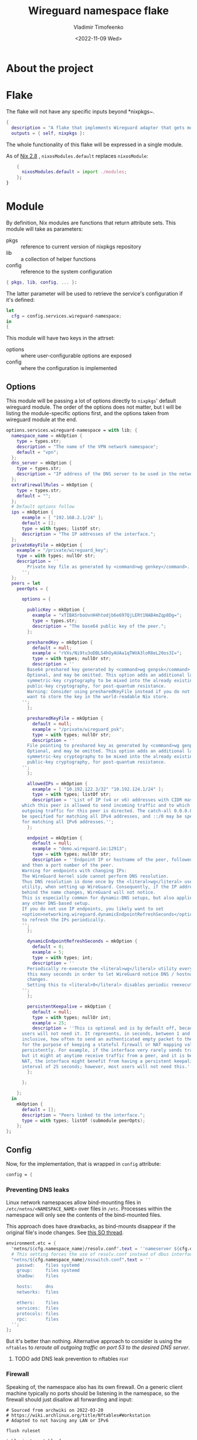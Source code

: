 #+TITLE: Wireguard namespace flake
#+AUTHOR: Vladimir Timofeenko
#+EMAIL: id@vtimofeenko.com
#+TAGS: fix(b) feat(f) doc(d) chore(c) to_think(t)
#+DATE: <2022-11-09 Wed>

* About the project

* Flake
:PROPERTIES:
:header-args:nix: :tangle flake.nix :padline no
:END:

The flake will not have any specific inputs beyond *nixpkgs~.

#+begin_src nix
{
  description = "A flake that implements Wireguard adapter that gets moved into a VPN namespace";
  outputs = { self, nixpkgs }:
#+end_src

The whole functionality of this flake will be expressed in a single module.

As of [[https://nixos.org/manual/nix/stable/release-notes/rl-2.8.html][Nix 2.8]] , ~nixosModules.default~ replaces ~nixosModule~:

#+begin_src  nix
    {
      nixosModules.default = import ./modules;
    };
}
#+end_src

* Module
:PROPERTIES:
:header-args:nix: :tangle modules/default.nix :padline no
:END:

By definition, Nix modules are functions that return attribute sets. This module will take as parameters:

- pkgs :: reference to current version of nixpkgs repository
- lib :: a collection of helper functions
- config :: reference to the system configuration
#+begin_src nix
{ pkgs, lib, config, ... }:
#+end_src

The latter parameter will be used to retrieve the service's configuration if it's defined:
#+begin_src nix
let
  cfg = config.services.wireguard-namespace;
in
{
#+end_src


This module will have two keys in the attrset:

- options :: where user-configurable options are exposed
- config :: where the configuration is implemented

** Options

This module will be passing a lot of options directly to ~nixpkgs~' default wireguard module. The order of the options does not matter, but I will be listing the module-specific options first, and the options taken from wireguard module at the end.

#+begin_src nix
  options.services.wireguard-namespace = with lib; {
    namespace_name = mkOption {
      type = types.str;
      description = "The name of the VPN network namespace";
      default = "vpn";
    };
    dns_server = mkOption {
      type = types.str;
      description = "IP address of the DNS server to be used in the network namespace";
    };
    extraFirewallRules = mkOption {
      type = types.str;
      default = "";
    };
    # Default options follow
    ips = mkOption {
        example = [ "192.168.2.1/24" ];
        default = [];
        type = with types; listOf str;
        description = "The IP addresses of the interface.";
    };
    privateKeyFile = mkOption {
      example = "/private/wireguard_key";
      type = with types; nullOr str;
      description = ''
          Private key file as generated by <command>wg genkey</command>.
        '';
    };
    peers = let
      peerOpts = {

        options = {

          publicKey = mkOption {
            example = "xTIBA5rboUvnH4htodjb6e697QjLERt1NAB4mZqp8Dg=";
            type = types.str;
            description = "The base64 public key of the peer.";
          };

          presharedKey = mkOption {
            default = null;
            example = "rVXs/Ni9tu3oDBLS4hOyAUAa1qTWVA3loR8eL20os3I=";
            type = with types; nullOr str;
            description = ''
          Base64 preshared key generated by <command>wg genpsk</command>.
          Optional, and may be omitted. This option adds an additional layer of
          symmetric-key cryptography to be mixed into the already existing
          public-key cryptography, for post-quantum resistance.
          Warning: Consider using presharedKeyFile instead if you do not
          want to store the key in the world-readable Nix store.
        '';
          };

          presharedKeyFile = mkOption {
            default = null;
            example = "/private/wireguard_psk";
            type = with types; nullOr str;
            description = ''
          File pointing to preshared key as generated by <command>wg genpsk</command>.
          Optional, and may be omitted. This option adds an additional layer of
          symmetric-key cryptography to be mixed into the already existing
          public-key cryptography, for post-quantum resistance.
        '';
          };

          allowedIPs = mkOption {
            example = [ "10.192.122.3/32" "10.192.124.1/24" ];
            type = with types; listOf str;
            description = ''List of IP (v4 or v6) addresses with CIDR masks from
        which this peer is allowed to send incoming traffic and to which
        outgoing traffic for this peer is directed. The catch-all 0.0.0.0/0 may
        be specified for matching all IPv4 addresses, and ::/0 may be specified
        for matching all IPv6 addresses.'';
          };

          endpoint = mkOption {
            default = null;
            example = "demo.wireguard.io:12913";
            type = with types; nullOr str;
            description = ''Endpoint IP or hostname of the peer, followed by a colon,
        and then a port number of the peer.
        Warning for endpoints with changing IPs:
        The WireGuard kernel side cannot perform DNS resolution.
        Thus DNS resolution is done once by the <literal>wg</literal> userspace
        utility, when setting up WireGuard. Consequently, if the IP address
        behind the name changes, WireGuard will not notice.
        This is especially common for dynamic-DNS setups, but also applies to
        any other DNS-based setup.
        If you do not use IP endpoints, you likely want to set
        <option>networking.wireguard.dynamicEndpointRefreshSeconds</option>
        to refresh the IPs periodically.
        '';
          };

          dynamicEndpointRefreshSeconds = mkOption {
            default = 0;
            example = 5;
            type = with types; int;
            description = ''
          Periodically re-execute the <literal>wg</literal> utility every
          this many seconds in order to let WireGuard notice DNS / hostname
          changes.
          Setting this to <literal>0</literal> disables periodic reexecution.
        '';
          };

          persistentKeepalive = mkOption {
            default = null;
            type = with types; nullOr int;
            example = 25;
            description = ''This is optional and is by default off, because most
        users will not need it. It represents, in seconds, between 1 and 65535
        inclusive, how often to send an authenticated empty packet to the peer,
        for the purpose of keeping a stateful firewall or NAT mapping valid
        persistently. For example, if the interface very rarely sends traffic,
        but it might at anytime receive traffic from a peer, and it is behind
        NAT, the interface might benefit from having a persistent keepalive
        interval of 25 seconds; however, most users will not need this.'';
          };

        };

      };
    in
      mkOption {
        default = [];
        description = "Peers linked to the interface.";
        type = with types; listOf (submodule peerOpts);
      };
  };
#+end_src

** Config
Now, for the implementation, that is wrapped in ~config~ attribute:

#+begin_src nix
  config = {
#+end_src
*** Preventing DNS leaks
Linux network namespaces allow bind-mounting files in ~/etc/netns/<NAMESPACE_NAME>~ over files in ~/etc~. Processes within the namespace will only see the contents of the bind-mounted files.

This approach does have drawbacks, as bind-mounts disappear if the original file's inode changes. See [[https://unix.stackexchange.com/questions/418304/why-do-linux-bind-mounts-disappear-if-the-mount-points-inode-changes][this SO thread]].

#+begin_src nix
    environment.etc = {
      "netns/${cfg.namespace_name}/resolv.conf".text = ''nameserver ${cfg.dns_server}'';
      # This setting forces the use of resolv.conf instead of dbus interface provided by systemd-resolved
      "netns/${cfg.namespace_name}/nsswitch.conf".text = ''
        passwd:    files systemd
        group:     files systemd
        shadow:    files

        hosts:     dns
        networks:  files

        ethers:    files
        services:  files
        protocols: files
        rpc:       files
      '';
    };
#+end_src

But it's better than nothing. Alternative approach to consider is using the ~nftables~ to  [[*add DNS leak prevention to nftables][reroute all outgoing traffic on port 53 to the desired DNS server]].


**** TODO add DNS leak prevention to nftables :feat:
*** Firewall
Speaking of, the namespace also has its own firewall. On a generic client machine typically no ports should be listening in the namespace, so the firewall should just disallow all forwarding and input:

#+begin_src nftables :tangle modules/namespace_default_fw.nft
# Sourced from archwiki on 2022-03-20
# https://wiki.archlinux.org/title/Nftables#Workstation
# Adapted to not having any LAN or IPv6

flush ruleset

table inet my_table {
    chain my_input {
        type filter hook input priority filter; policy drop;
        iif lo accept comment "Accept any localhost traffic"

        ct state invalid drop comment "Drop invalid connections"
        ct state established,related accept comment "Accept traffic originated from us"

        meta l4proto icmp accept comment "Accept ICMP"
        ip protocol igmp accept comment "Accept IGMP"

        counter comment "Count any other traffic"
    }

    chain my_forward {
        type filter hook forward priority filter; policy drop;
        # Drop everything forwarded to us. We do not forward. That is routers job.
    }

    chain my_output {
        type filter hook output priority filter; policy accept;
        # Accept every outbound connection
    }
}
#+end_src

*** Putting it all together
This file will be placed inside the ~etc/netns/vpn~ and the namespace will be configured to use that set of rules. If ~cfg.extraFirewallRules~ value is specified - it will be appended to the default rules.

#+begin_src nix
    environment.etc."nftables.d/${cfg.namespace_name}-namespace/${cfg.namespace_name}.nft".text = ''
      ${builtins.readFile ./namespace_default_fw.nft}

      ${cfg.extraFirewallRules}

    '';
#+end_src

The interface itself will be configured through the standard ~networking.wireguard.interfaces~ module, but it will perform some additional namespace configuration.

#+begin_src nix
    networking.wireguard.interfaces."${cfg.namespace_name}" = {
      ips = cfg.ips;
      privateKeyFile = cfg.privateKeyFile;
      interfaceNamespace = cfg.namespace_name;
      peers = cfg.peers;

#+end_src

The module will configure the network adapter to:
1. Create a namespace before starting
2. Set up the firewall within the namespace
3. After destroying the adapter (e.g. service is stopped) - namespace will be removed

#+begin_src nix
      preSetup = [
        ''${pkgs.iproute2}/bin/ip netns add ${cfg.namespace_name}''
        ''${pkgs.iproute2}/bin/ip netns exec ${cfg.namespace_name} ${pkgs.nftables}/bin/nft --file /etc/nftables.d/${cfg.namespace_name}-namespace/${cfg.namespace_name}.nft''

      ];
      postShutdown = [ ''${pkgs.iproute2}/bin/ip netns del ${cfg.namespace_name}'' ];
    };
  };
}
#+end_src


* Usage example

To use this project:

1. Add it as an input for the system configuration flake, for example:

    #+begin_src nix :tangle no
    inputs = {
      ...
      wg-namespace-flake = {
        url = "github:VTimofeenko/wg-namespace-flake";
        inputs.nixpkgs.follows = "nixpkgs";
      };
      ...
    }
    #+end_src
2. Add the ~inputs.wg-namespace-flake.nixosModules.default~ to the list of imported modules
3. Configure the service by importing a module like this (assumes using [[https://github.com/ryantm/agenix][agenix]] for secret management):

    #+begin_src nix :tangle no
    { config, ... }:
    {
      services.wireguard-namespace = {
        dns_server = "<SOME_DNS_SERVER>";
        ips = [ "<INTERFACE-SPECIFIC-IP-ADDRESS>" ];
        privateKeyFile = config.age.secrets.my_vpn_key.path;
        peers = [
          {
            publicKey = "<PUBLIC_KEY>";
            allowedIPs = [ "0.0.0.0/0" ];  # To route all traffic through this peer
            endpoint = "<ENDPOINT>";
          }
        ];
      };
    }
    #+end_src

4. Run ~nixos-rebuild switch~

As a result, the commands running the namespace with the VPN will route the traffic through the peer:

#+begin_src shell
# outside the namespace
❯ curl ifconfig.co
<local IP>
# inside the namespace
❯ firejail --noprofile --blacklist=/var/run/nscd/socket --netns=vpn --dns=10.2.1.2 curl ifconfig.co 2>/dev/null
<Outgoing IP of the peer>
#+end_src

;; Local Variables:
;; eval: (load-file (expand-file-name "nftables-mode.el" (file-name-directory (buffer-file-name))))
;; eval: (add-hook 'after-save-hook (lambda ()(org-babel-tangle)) nil t)
;; eval: (defun nixpkgs-fmt-on-tangle() (when (string-suffix-p ".nix" (buffer-file-name)) (shell-command (format "nixpkgs-fmt %s" (buffer-file-name)))))
;; eval: (add-hook 'org-babel-post-tangle-hook 'nixpkgs-fmt-on-tangle)
;; End:
